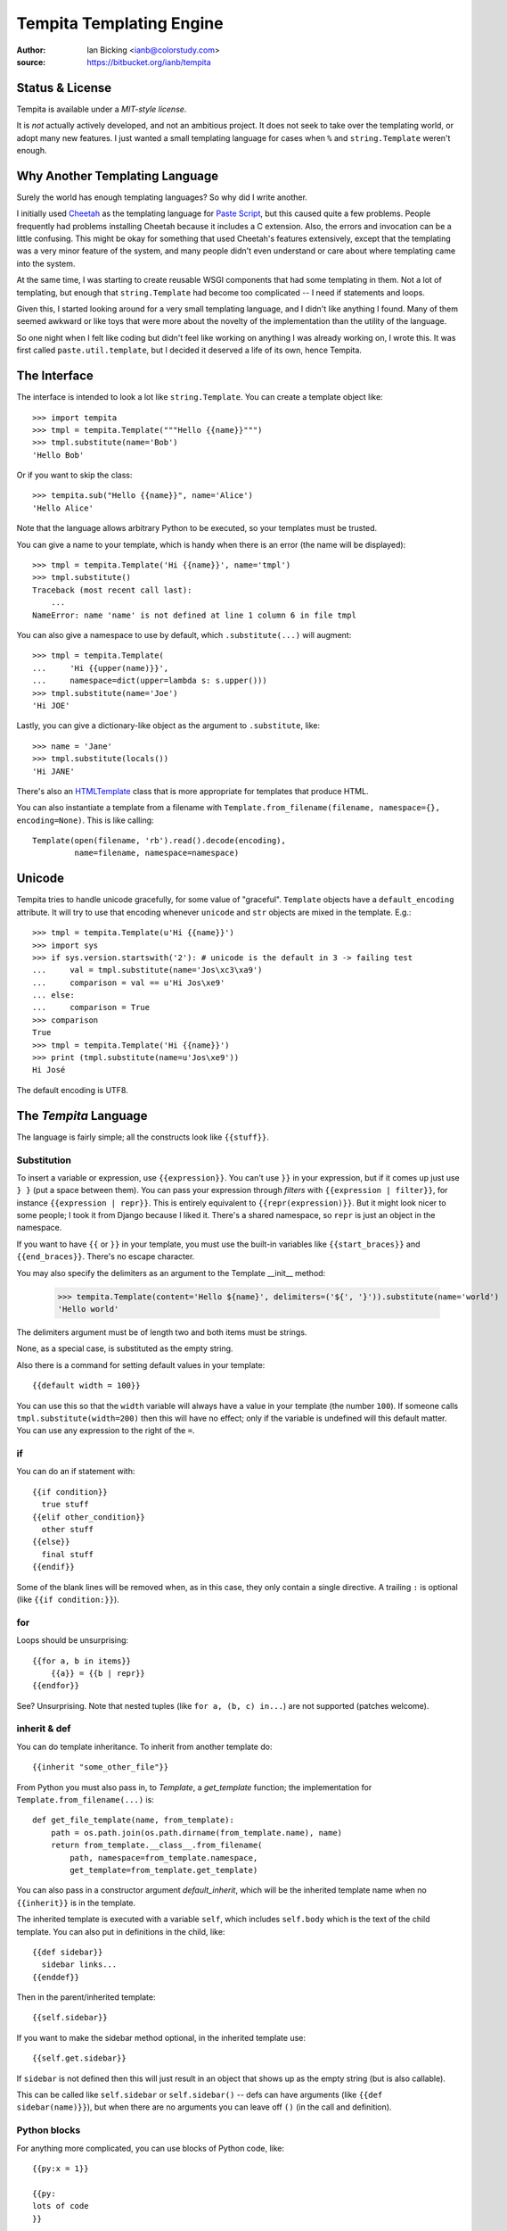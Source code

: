 .. copied from https://bitbucket.org/ianb/tempita
.. The old docs URL is defunct, including the Wayback redirect

Tempita Templating Engine
=========================

:author: Ian Bicking <ianb@colorstudy.com>
:source: https://bitbucket.org/ianb/tempita


Status & License
----------------

Tempita is available under a `MIT-style license`.

It is *not* actually actively developed, and not an ambitious project.  It does not
seek to take over the templating world, or adopt many new features.
I just wanted a small templating language for cases when ``%`` and
``string.Template`` weren't enough.


Why Another Templating Language
-------------------------------

Surely the world has enough templating languages?  So why did I write
another.

I initially used `Cheetah <http://cheetahtemplate.org/>`_ as the
templating language for `Paste Script
<http://pythonpaste.org/script/>`_, but this caused quite a few
problems.  People frequently had problems installing Cheetah because
it includes a C extension.  Also, the errors and invocation can be a
little confusing.  This might be okay for something that used
Cheetah's features extensively, except that the templating was a very
minor feature of the system, and many people didn't even understand or
care about where templating came into the system.

At the same time, I was starting to create reusable WSGI components
that had some templating in them.  Not a lot of templating, but enough
that ``string.Template`` had become too complicated -- I need if
statements and loops.

Given this, I started looking around for a very small templating
language, and I didn't like anything I found.  Many of them seemed
awkward or like toys that were more about the novelty of the
implementation than the utility of the language.

So one night when I felt like coding but didn't feel like working on
anything I was already working on, I wrote this.  It was first called
``paste.util.template``, but I decided it deserved a life of its own,
hence Tempita.


The Interface
-------------

The interface is intended to look a lot like ``string.Template``.  You
can create a template object like::

    >>> import tempita
    >>> tmpl = tempita.Template("""Hello {{name}}""")
    >>> tmpl.substitute(name='Bob')
    'Hello Bob'

Or if you want to skip the class::

    >>> tempita.sub("Hello {{name}}", name='Alice')
    'Hello Alice'

Note that the language allows arbitrary Python to be executed, so
your templates must be trusted.

You can give a name to your template, which is handy when there is an
error (the name will be displayed)::

    >>> tmpl = tempita.Template('Hi {{name}}', name='tmpl')
    >>> tmpl.substitute()
    Traceback (most recent call last):
        ...
    NameError: name 'name' is not defined at line 1 column 6 in file tmpl

You can also give a namespace to use by default, which
``.substitute(...)`` will augment::

    >>> tmpl = tempita.Template(
    ...     'Hi {{upper(name)}}',
    ...     namespace=dict(upper=lambda s: s.upper()))
    >>> tmpl.substitute(name='Joe')
    'Hi JOE'

Lastly, you can give a dictionary-like object as the argument to
``.substitute``, like::

    >>> name = 'Jane'
    >>> tmpl.substitute(locals())
    'Hi JANE'

There's also an `HTMLTemplate`_ class that is more appropriate for
templates that produce HTML.

You can also instantiate a template from a filename with
``Template.from_filename(filename, namespace={}, encoding=None)``.
This is like calling::

    Template(open(filename, 'rb').read().decode(encoding),
             name=filename, namespace=namespace)


Unicode
-------

Tempita tries to handle unicode gracefully, for some value of
"graceful".  ``Template`` objects have a ``default_encoding``
attribute.  It will try to use that encoding whenever ``unicode`` and
``str`` objects are mixed in the template.  E.g.::

    >>> tmpl = tempita.Template(u'Hi {{name}}')
    >>> import sys
    >>> if sys.version.startswith('2'): # unicode is the default in 3 -> failing test
    ...     val = tmpl.substitute(name='Jos\xc3\xa9')
    ...     comparison = val == u'Hi Jos\xe9'
    ... else:
    ...     comparison = True
    >>> comparison
    True
    >>> tmpl = tempita.Template('Hi {{name}}')
    >>> print (tmpl.substitute(name=u'Jos\xe9'))
    Hi José

The default encoding is UTF8.


.. _tempita-lang:

The `Tempita` Language
----------------------

The language is fairly simple; all the constructs look like
``{{stuff}}``.

Substitution
^^^^^^^^^^^^

To insert a variable or expression, use ``{{expression}}``.  You can't
use ``}}`` in your expression, but if it comes up just use ``} }``
(put a space between them).  You can pass your expression through
*filters* with ``{{expression | filter}}``, for instance
``{{expression | repr}}``.  This is entirely equivalent to
``{{repr(expression)}}``.  But it might look nicer to some people; I
took it from Django because I liked it.  There's a shared namespace,
so ``repr`` is just an object in the namespace.

If you want to have ``{{`` or ``}}`` in your template, you must use
the built-in variables like ``{{start_braces}}`` and
``{{end_braces}}``.  There's no escape character.

You may also specify the delimiters as an argument to the Template
__init__ method:

    >>> tempita.Template(content='Hello ${name}', delimiters=('${', '}')).substitute(name='world')
    'Hello world'

The delimiters argument must be of length two and both items must be strings.

None, as a special case, is substituted as the empty string.

Also there is a command for setting default values in your template::

    {{default width = 100}}

You can use this so that the ``width`` variable will always have a
value in your template (the number ``100``).  If someone calls
``tmpl.substitute(width=200)`` then this will have no effect; only if
the variable is undefined will this default matter.  You can use any
expression to the right of the ``=``.

if
^^

You can do an if statement with::

    {{if condition}}
      true stuff
    {{elif other_condition}}
      other stuff
    {{else}}
      final stuff
    {{endif}}

Some of the blank lines will be removed when, as in this case, they
only contain a single directive.  A trailing ``:`` is optional (like
``{{if condition:}}``).


for
^^^

Loops should be unsurprising::

    {{for a, b in items}}
        {{a}} = {{b | repr}}
    {{endfor}}

See?  Unsurprising.  Note that nested tuples (like ``for a, (b, c)
in...``) are not supported (patches welcome).


inherit & def
^^^^^^^^^^^^^

You can do template inheritance.  To inherit from another template
do::

    {{inherit "some_other_file"}}

From Python you must also pass in, to `Template`, a `get_template`
function; the implementation for ``Template.from_filename(...)`` is::

    def get_file_template(name, from_template):
        path = os.path.join(os.path.dirname(from_template.name), name)
        return from_template.__class__.from_filename(
            path, namespace=from_template.namespace,
            get_template=from_template.get_template)

You can also pass in a constructor argument `default_inherit`, which
will be the inherited template name when no ``{{inherit}}`` is in the
template.

The inherited template is executed with a variable ``self``, which
includes ``self.body`` which is the text of the child template.  You
can also put in definitions in the child, like::

    {{def sidebar}}
      sidebar links...
    {{enddef}}

Then in the parent/inherited template::

    {{self.sidebar}}

If you want to make the sidebar method optional, in the inherited
template use::

    {{self.get.sidebar}}

If ``sidebar`` is not defined then this will just result in an object
that shows up as the empty string (but is also callable).

This can be called like ``self.sidebar`` or ``self.sidebar()`` -- defs
can have arguments (like ``{{def sidebar(name)}}``), but when there
are no arguments you can leave off ``()`` (in the call and
definition).


Python blocks
^^^^^^^^^^^^^

For anything more complicated, you can use blocks of Python code,
like::

    {{py:x = 1}}

    {{py:
    lots of code
    }}

The first form allows statements, like an assignment or raising an
exception.  The second form is for multiple lines.  If you have
multiple lines, then ``{{py:`` must be on a line of its own and the
code can't start out indented (but if you have something like ``def
x():`` you would indent the body).

These blocks of code can't output any values, but they can calculate
values and define functions.  So you can do something like::

    {{py:
    def pad(s):
        return s + ' '*(20-len(s))
    }}
    {{for name, value in kw.items()}}
    {{s | pad}} {{value | repr}}
    {{endfor}}

As a last detail ``{{# comments...}}`` doesn't do anything at all,
because it is a comment.


bunch and looper
^^^^^^^^^^^^^^^^

There's two kinds of objects provided to help you in your templates.
The first is ``tempita.bunch``, which is just a dictionary that also
lets you use attributes::

    >>> bunch = tempita.bunch(a=1)
    >>> bunch.a
    1
    >>> list(bunch.items())
    [('a', 1)]
    >>> bunch.default = None
    >>> print (bunch.b)
    None

This can be nice for passing options into a template.

The other object is for use inside the template, and is part of the
default namespace, ``looper``.  This can be used in ``for`` loops in
some convenient ways.  You basically use it like::

    {{for loop, item in looper(seq)}}
      ...
    {{endfor}}

The ``loop`` object has a bunch of useful methods and attributes:

    ``.index``
      The index of the current item (like you'd get with
      ``enumerate()``)
    ``.number``
      The number: ``.index + 1``
    ``.item``
      The item you are looking at.  Which you probably already have,
      but it's there if you want it.
    ``.next``
      The next item in the sequence, or None if it's the last item.
    ``.previous``
      The previous item in the sequence, or None if it's the first
      item.
    ``.odd``
      True if this is an odd item.  The first item is even.
    ``.even``
      True if it's even.
    ``.first``
      True if this is the first item.
    ``.last``
      True if this is the last item.
    ``.length``
      The total length of the sequence.
    ``.first_group(getter=None)``
      Returns true if this item is the first in the group, where the
      group is either of equal objects (probably boring), or when you
      give a getter.  getter can be ``'.attribute'``, like
      ``'.last_name'`` -- this lets you group people by their last
      name.  Or a method, like ``'.birth_year()'`` -- which calls the
      method.  If it's just a string, it is expected to be a key in a
      dictionary, like ``'name'`` which groups on ``item['name']``.
      Or you can give a function which returns the value to group on.
      This always returns true when ``.first`` returns true.
    ``.last_group(getter=None)``
      Like ``first_group``, only returns True when it's the last of
      the group.  This always returns true when ``.last`` returns true.

Note that there's currently a limitation in the templating language,
so you can't do ``{{for loop, (key, value) in looper(d.items())}}``.
You'll have to do::

    {{for loop, key_value in looper(d.items())}}
      {{py:key, value = key_value}}
      ...
    {{endfor}}


HTMLTemplate
------------

In addition to ``Template`` there is a template specialized for HTML,
``HTMLTemplate`` (and the substitution function ``sub_html``).

The basic thing that it adds is automatic HTML quoting.  All values
substituted into your template will be quoted unless they are
specially marked.

You mark objects as instances of ``tempita.html``.  The easiest way is
``{{some_string | html}}``, though you can also use
``tempita.html(string)`` in your functions.

An example::

    >>> tmpl = tempita.HTMLTemplate('''\
    ... Hi {{name}}!
    ... <a href="{{href}}">{{title|html}}</a>''')
    >>> name = tempita.html('<img src="bob.jpg">')
    >>> href = 'Attack!">'
    >>> title = '<i>Homepage</i>'
    >>> tmpl.substitute(locals())
    'Hi <img src="bob.jpg">!\n<a href="Attack!&quot;&gt;"><i>Homepage</i></a>'

It also adds a couple handy builtins:

    ``html_quote(value)``:
        HTML quotes the value.  Turns all unicode values into
        character references, so it always returns ASCII text.  Also
        it calls ``str(value)`` or ``unicode(value)``, so you can do
        things like ``html_quote(1)``.

    ``url(value)``:
        Does URL quoting, similar to ``html_quote()``.

    ``attr(**kw)``:
        Inserts attributes.  Use like::

            <div {{attr(width=width, class_=div_class)}}>

        Then it'll put in something like ``width="{{width}}"
        class={{div_class}}``.  Any attribute with a value of None is
        left out entirely.


Extending Tempita
-----------------

It's not really meant for extension.  Instead you should just write
Python functions and classes that do what you want, and use them in
the template.  You can either add the namespace to the constructor, or
extend ``default_namespace`` in your own subclass.

The extension that ``HTMLTemplate`` uses is to subclass and override
the ``_repr(value, pos)`` function.  This is called on each object
just before inserting it in the template.

Two other methods you might want to look at are ``_eval(code, ns,
pos)`` and ``_exec(code, ns, pos)``, which evaluate and execute
expressions and statements.  You could probably make this language
safe with appropriate implementations of those methods.


Command-line Use
----------------

There's also a command-line version of the program.  In Python 2.5+
you can run ``python -m tempita``; in previous versions you must run
``python path/to/tempita/__init__.py``.

The usage::

    Usage: __init__.py [OPTIONS] TEMPLATE arg=value

    Use py:arg=value to set a Python value; otherwise all values are
    strings.


    Options:
      --version             show program's version number and exit
      -h, --help            show this help message and exit
      -o FILENAME, --output=FILENAME
                            File to write output to (default stdout)
      --html                Use HTML style filling (including automatic HTML
                            quoting)
      --env                 Put the environment in as top-level variables

So you can use it like::

    $ python -m tempita --html mytemplate.tmpl \
    >     var1="$var1" var2="$var2" > mytemplate.html


Still To Do
-----------

* Currently nested structures in ``for`` loop assignments don't work,
  like ``for (a, b), c in x``.  They should.

* There's no way to handle exceptions, except in your ``py:`` code.
  I'm not sure what there should be, if anything.

* Probably I should try to dedent ``py:`` code.

* There should be some way of calling a function with a chunk of the
  template.  Maybe like::

    {{call expr}}
      template code...
    {{endcall}}

  That would mean ``{{expr(result_of_template_code)}}``.  But maybe
  there should be another assignment form too, if you don't want to
  immediately put the output in the code (``{{x =
  call}}...{{endcall}}?``).  For now defs could be used for this,
  like::

    {{def something}}
      template code...
    {{enddef}}
    {{expr(something())}}

News
----

0.5
^^^

* Python 3 compatible.

* Fixed bug where file-relative filenames wouldn't work well.

* Fixed the stripping of empty lines.

0.4
^^^

* Added a ``line_offset`` constructor argument, which can be used to
  adjust the line numbers reported in error messages (e.g., if a
  template is embedded in a file).

* Allow non-dictionary namespace objects (with
  ``tmpl.substitute(namespace)`` (in Python 2.5+).

* Instead of defining ``__name__`` in template namespaces (which has special
  rules, and must be a module name) the template name is put into
  ``__template_name__``.  This became important in Python 2.5.

* Fix some issues with \r

0.3
^^^

* Added ``{{inherit}}`` and ``{{def}}`` for doing template inheritance.

* Make error message annotation slightly more robust.

* Fix whitespace stripping for the beginning and end of lines.

0.2
^^^

* Added ``html_quote`` to default functions provided in
  ``HTMLTemplate``.

* HTML literals have an ``.__html__()`` method, and the presence of
  that method is used to determine if values need to be quoted in
  ``HTMLTemplate``.
